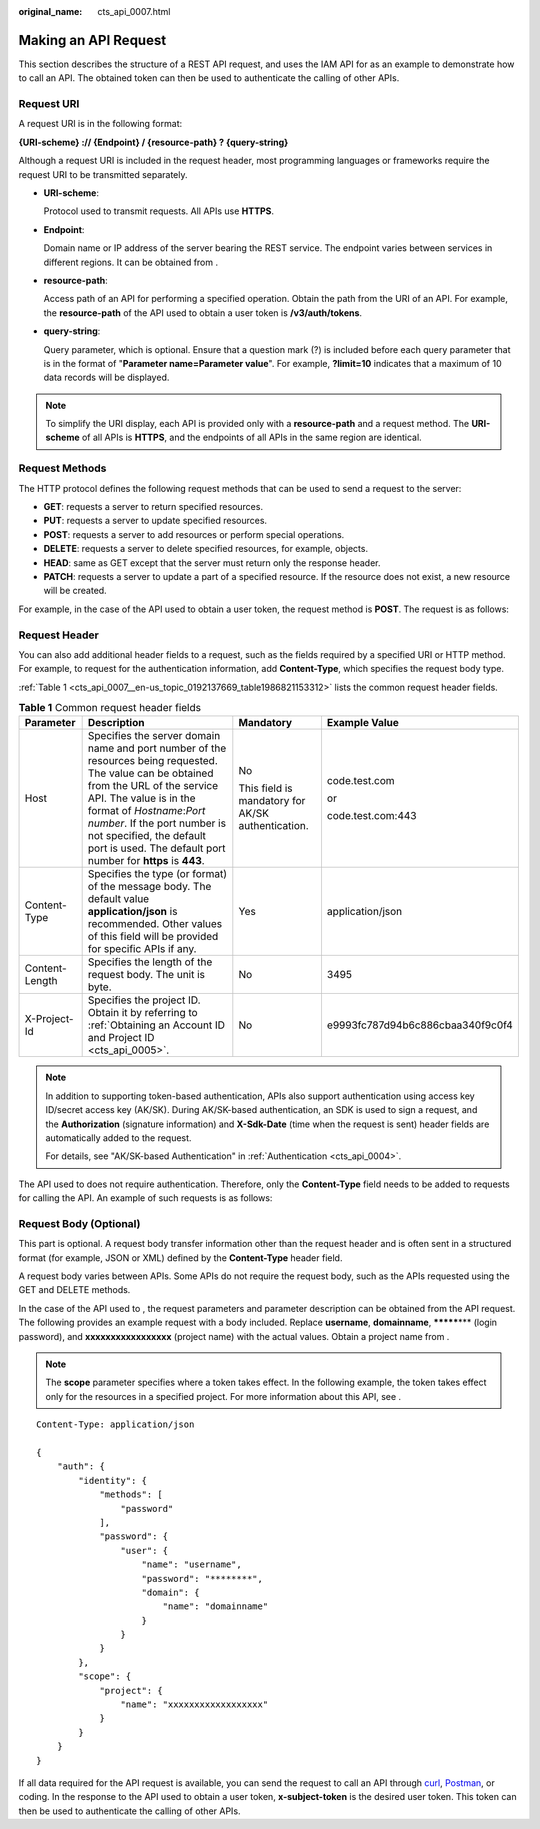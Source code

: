 :original_name: cts_api_0007.html

.. _cts_api_0007:

Making an API Request
=====================

This section describes the structure of a REST API request, and uses the IAM API for as an example to demonstrate how to call an API. The obtained token can then be used to authenticate the calling of other APIs.

Request URI
-----------

A request URI is in the following format:

**{URI-scheme} :// {Endpoint} / {resource-path} ? {query-string}**

Although a request URI is included in the request header, most programming languages or frameworks require the request URI to be transmitted separately.

-  **URI-scheme**:

   Protocol used to transmit requests. All APIs use **HTTPS**.

-  **Endpoint**:

   Domain name or IP address of the server bearing the REST service. The endpoint varies between services in different regions. It can be obtained from .

-  **resource-path**:

   Access path of an API for performing a specified operation. Obtain the path from the URI of an API. For example, the **resource-path** of the API used to obtain a user token is **/v3/auth/tokens**.

-  **query-string**:

   Query parameter, which is optional. Ensure that a question mark (?) is included before each query parameter that is in the format of "**Parameter name=Parameter value**". For example, **?limit=10** indicates that a maximum of 10 data records will be displayed.

.. note::

   To simplify the URI display, each API is provided only with a **resource-path** and a request method. The **URI-scheme** of all APIs is **HTTPS**, and the endpoints of all APIs in the same region are identical.

Request Methods
---------------

The HTTP protocol defines the following request methods that can be used to send a request to the server:

-  **GET**: requests a server to return specified resources.
-  **PUT**: requests a server to update specified resources.
-  **POST**: requests a server to add resources or perform special operations.
-  **DELETE**: requests a server to delete specified resources, for example, objects.
-  **HEAD**: same as GET except that the server must return only the response header.
-  **PATCH**: requests a server to update a part of a specified resource. If the resource does not exist, a new resource will be created.

For example, in the case of the API used to obtain a user token, the request method is **POST**. The request is as follows:

Request Header
--------------

You can also add additional header fields to a request, such as the fields required by a specified URI or HTTP method. For example, to request for the authentication information, add **Content-Type**, which specifies the request body type.

:ref:`Table 1 <cts_api_0007__en-us_topic_0192137669_table1986821153312>` lists the common request header fields.

.. _cts_api_0007__en-us_topic_0192137669_table1986821153312:

.. table:: **Table 1** Common request header fields

   +-----------------+------------------------------------------------------------------------------------------------------------------------------------------------------------------------------------------------------------------------------------------------------------------------------------------------------------------------+---------------------------------------------------+----------------------------------+
   | Parameter       | Description                                                                                                                                                                                                                                                                                                            | Mandatory                                         | Example Value                    |
   +=================+========================================================================================================================================================================================================================================================================================================================+===================================================+==================================+
   | Host            | Specifies the server domain name and port number of the resources being requested. The value can be obtained from the URL of the service API. The value is in the format of *Hostname*:*Port number*. If the port number is not specified, the default port is used. The default port number for **https** is **443**. | No                                                | code.test.com                    |
   |                 |                                                                                                                                                                                                                                                                                                                        |                                                   |                                  |
   |                 |                                                                                                                                                                                                                                                                                                                        | This field is mandatory for AK/SK authentication. | or                               |
   |                 |                                                                                                                                                                                                                                                                                                                        |                                                   |                                  |
   |                 |                                                                                                                                                                                                                                                                                                                        |                                                   | code.test.com:443                |
   +-----------------+------------------------------------------------------------------------------------------------------------------------------------------------------------------------------------------------------------------------------------------------------------------------------------------------------------------------+---------------------------------------------------+----------------------------------+
   | Content-Type    | Specifies the type (or format) of the message body. The default value **application/json** is recommended. Other values of this field will be provided for specific APIs if any.                                                                                                                                       | Yes                                               | application/json                 |
   +-----------------+------------------------------------------------------------------------------------------------------------------------------------------------------------------------------------------------------------------------------------------------------------------------------------------------------------------------+---------------------------------------------------+----------------------------------+
   | Content-Length  | Specifies the length of the request body. The unit is byte.                                                                                                                                                                                                                                                            | No                                                | 3495                             |
   +-----------------+------------------------------------------------------------------------------------------------------------------------------------------------------------------------------------------------------------------------------------------------------------------------------------------------------------------------+---------------------------------------------------+----------------------------------+
   | X-Project-Id    | Specifies the project ID. Obtain it by referring to :ref:`Obtaining an Account ID and Project ID <cts_api_0005>`.                                                                                                                                                                                                      | No                                                | e9993fc787d94b6c886cbaa340f9c0f4 |
   +-----------------+------------------------------------------------------------------------------------------------------------------------------------------------------------------------------------------------------------------------------------------------------------------------------------------------------------------------+---------------------------------------------------+----------------------------------+

.. note::

   In addition to supporting token-based authentication, APIs also support authentication using access key ID/secret access key (AK/SK). During AK/SK-based authentication, an SDK is used to sign a request, and the **Authorization** (signature information) and **X-Sdk-Date** (time when the request is sent) header fields are automatically added to the request.

   For details, see "AK/SK-based Authentication" in :ref:`Authentication <cts_api_0004>`.

The API used to does not require authentication. Therefore, only the **Content-Type** field needs to be added to requests for calling the API. An example of such requests is as follows:

Request Body (Optional)
-----------------------

This part is optional. A request body transfer information other than the request header and is often sent in a structured format (for example, JSON or XML) defined by the **Content-Type** header field.

A request body varies between APIs. Some APIs do not require the request body, such as the APIs requested using the GET and DELETE methods.

In the case of the API used to , the request parameters and parameter description can be obtained from the API request. The following provides an example request with a body included. Replace **username**, **domainname**, **\*******\*** (login password), and **xxxxxxxxxxxxxxxxx** (project name) with the actual values. Obtain a project name from .

.. note::

   The **scope** parameter specifies where a token takes effect. In the following example, the token takes effect only for the resources in a specified project. For more information about this API, see .

::

   Content-Type: application/json

   {
       "auth": {
           "identity": {
               "methods": [
                   "password"
               ],
               "password": {
                   "user": {
                       "name": "username",
                       "password": "********",
                       "domain": {
                           "name": "domainname"
                       }
                   }
               }
           },
           "scope": {
               "project": {
                   "name": "xxxxxxxxxxxxxxxxxx"
               }
           }
       }
   }

If all data required for the API request is available, you can send the request to call an API through `curl <https://curl.haxx.se/>`__, `Postman <https://www.getpostman.com/>`__, or coding. In the response to the API used to obtain a user token, **x-subject-token** is the desired user token. This token can then be used to authenticate the calling of other APIs.
